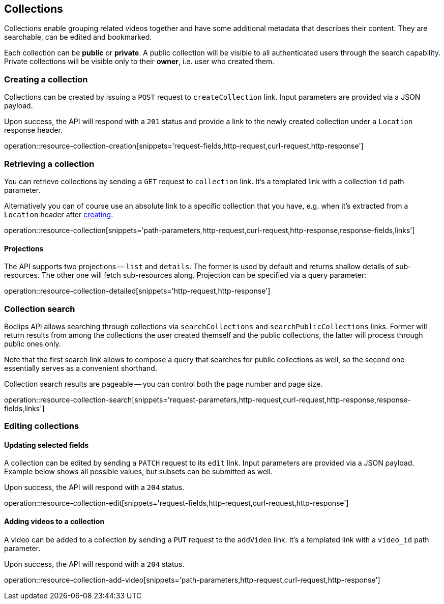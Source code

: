 [[resources-collections]]
== Collections

Collections enable grouping related videos together and have some additional metadata that describes their content. They are searchable, can be edited and bookmarked.

Each collection can be *public* or *private*. A public collection will be visible to all authenticated users through the search capability. Private collections will be visible only to their *owner*, i.e. user who created them.

[[resources-collections-create]]
=== Creating a collection

Collections can be created by issuing a `POST` request to `createCollection` link. Input parameters are provided via a JSON payload.

Upon success, the API will respond with a `201` status and provide a link to the newly created collection under a `Location` response header.

operation::resource-collection-creation[snippets='request-fields,http-request,curl-request,http-response']

[[resources-collections-retrieve]]
=== Retrieving a collection

You can retrieve collections by sending a `GET` request to `collection` link. It's a templated link with a collection `id` path parameter.

Alternatively you can of course use an absolute link to a specific collection that you have, e.g. when it's extracted from a `Location` header after <<resources-collections-create,creating>>.

operation::resource-collection[snippets='path-parameters,http-request,curl-request,http-response,response-fields,links']

==== Projections

The API supports two projections -- `list` and `details`. The former is used by default and returns shallow details of sub-resources. The other one will fetch sub-resources along. Projection can be specified via a query parameter:

operation::resource-collection-detailed[snippets='http-request,http-response']

[[resources-collections-search]]
=== Collection search

Boclips API allows searching through collections via `searchCollections` and `searchPublicCollections` links. Former will return results from among the collections the user created themself and the public collections, the latter will process through public ones only.

Note that the first search link allows to compose a query that searches for public collections as well, so the second one essentially serves as a convenient shorthand.

Collection search results are pageable -- you can control both the page number and page size.

operation::resource-collection-search[snippets='request-parameters,http-request,curl-request,http-response,response-fields,links']

[[resources-collections-edit]]
=== Editing collections

==== Updating selected fields

A collection can be edited by sending a `PATCH` request to its `edit` link. Input parameters are provided via a JSON payload. Example below shows all possible values, but subsets can be submitted as well.

Upon success, the API will respond with a `204` status.

operation::resource-collection-edit[snippets='request-fields,http-request,curl-request,http-response']

==== Adding videos to a collection

A video can be added to a collection by sending a `PUT` request to the `addVideo` link. It's a templated link with a `video_id` path parameter.

Upon success, the API will respond with a `204` status.

operation::resource-collection-add-video[snippets='path-parameters,http-request,curl-request,http-response']